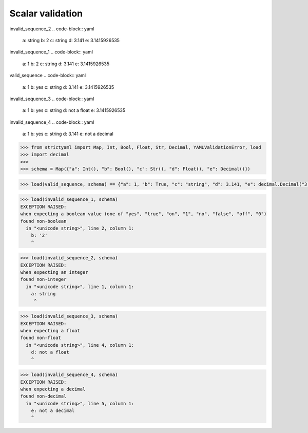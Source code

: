 Scalar validation
=================

invalid_sequence_2
.. code-block:: yaml

  a: string
  b: 2
  c: string
  d: 3.141
  e: 3.1415926535

invalid_sequence_1
.. code-block:: yaml

  a: 1
  b: 2
  c: string
  d: 3.141
  e: 3.1415926535

valid_sequence
.. code-block:: yaml

  a: 1
  b: yes
  c: string
  d: 3.141
  e: 3.1415926535

invalid_sequence_3
.. code-block:: yaml

  a: 1
  b: yes
  c: string
  d: not a float
  e: 3.1415926535

invalid_sequence_4
.. code-block:: yaml

  a: 1
  b: yes
  c: string
  d: 3.141
  e: not a decimal

.. code-block:: python

  >>> from strictyaml import Map, Int, Bool, Float, Str, Decimal, YAMLValidationError, load
  >>> import decimal
  >>> 
  >>> schema = Map({"a": Int(), "b": Bool(), "c": Str(), "d": Float(), "e": Decimal()})

.. code-block:: python

  >>> load(valid_sequence, schema) == {"a": 1, "b": True, "c": "string", "d": 3.141, "e": decimal.Decimal("3.1415926535")}True

.. code-block:: python

  >>> load(invalid_sequence_1, schema)
  EXCEPTION RAISED:
  when expecting a boolean value (one of "yes", "true", "on", "1", "no", "false", "off", "0")
  found non-boolean
    in "<unicode string>", line 2, column 1:
      b: '2'
      ^

.. code-block:: python

  >>> load(invalid_sequence_2, schema)
  EXCEPTION RAISED:
  when expecting an integer
  found non-integer
    in "<unicode string>", line 1, column 1:
      a: string
       ^

.. code-block:: python

  >>> load(invalid_sequence_3, schema)
  EXCEPTION RAISED:
  when expecting a float
  found non-float
    in "<unicode string>", line 4, column 1:
      d: not a float
      ^

.. code-block:: python

  >>> load(invalid_sequence_4, schema)
  EXCEPTION RAISED:
  when expecting a decimal
  found non-decimal
    in "<unicode string>", line 5, column 1:
      e: not a decimal
      ^

